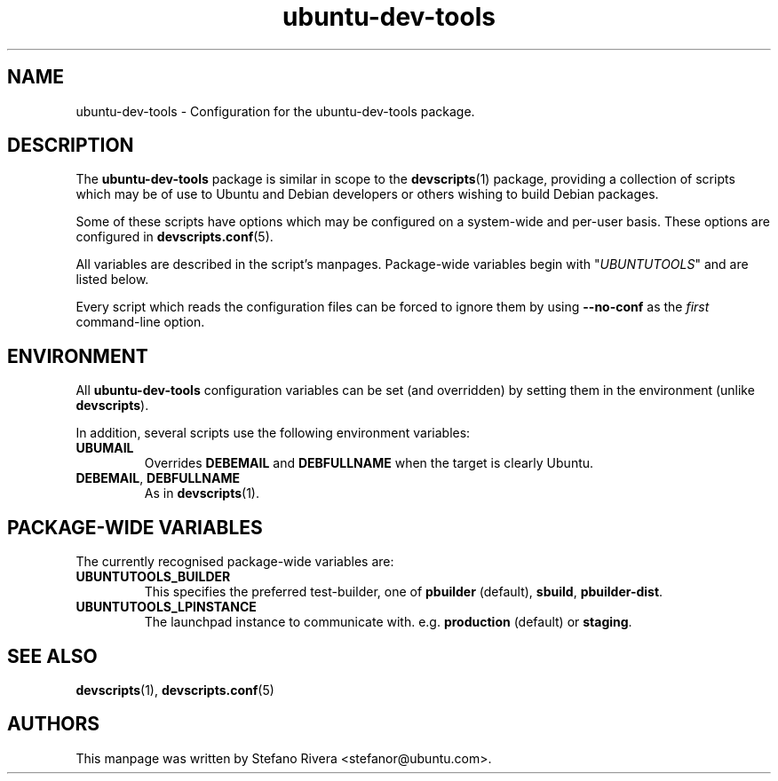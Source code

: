 .\" Copyright (C) 2010, Stefano Rivera <stefanor@ubuntu.com>
.\"
.\" Permission to use, copy, modify, and/or distribute this software for any
.\" purpose with or without fee is hereby granted, provided that the above
.\" copyright notice and this permission notice appear in all copies.
.\"
.\" THE SOFTWARE IS PROVIDED "AS IS" AND THE AUTHOR DISCLAIMS ALL WARRANTIES WITH
.\" REGARD TO THIS SOFTWARE INCLUDING ALL IMPLIED WARRANTIES OF MERCHANTABILITY
.\" AND FITNESS. IN NO EVENT SHALL THE AUTHOR BE LIABLE FOR ANY SPECIAL, DIRECT,
.\" INDIRECT, OR CONSEQUENTIAL DAMAGES OR ANY DAMAGES WHATSOEVER RESULTING FROM
.\" LOSS OF USE, DATA OR PROFITS, WHETHER IN AN ACTION OF CONTRACT, NEGLIGENCE OR
.\" OTHER TORTIOUS ACTION, ARISING OUT OF OR IN CONNECTION WITH THE USE OR
.\" PERFORMANCE OF THIS SOFTWARE.
.TH ubuntu\-dev\-tools "5" "December 19 2010" "ubuntu\-dev\-tools"
.SH NAME
ubuntu\-dev\-tools \- Configuration for the ubuntu\-dev\-tools package.

.SH DESCRIPTION
The \fBubuntu\-dev\-tools\fR package is similar in scope to the
.BR devscripts (1)
package, providing a collection of scripts which may be of use
to Ubuntu and Debian developers or others wishing to build Debian packages.

Some of these scripts have options which may be configured on a
system\-wide and per\-user basis.
These options are configured in
.BR devscripts.conf (5).

All variables are described in the script's manpages. Package\-wide
variables begin with "\fIUBUNTUTOOLS\fR" and are listed below.

Every script which reads the configuration files can be forced to ignore
them by using \fB\-\-no\-conf\fR as the \fIfirst\fR command\-line
option.

.SH ENVIRONMENT
All \fBubuntu\-dev\-tools\fR configuration variables can be set (and
overridden) by setting them in the environment (unlike
\fBdevscripts\fR).

In addition, several scripts use the following environment variables:

.TP
.B UBUMAIL
Overrides \fBDEBEMAIL\fR and \fBDEBFULLNAME\fR when the target is
clearly Ubuntu.

.TP
.BR DEBEMAIL ", " DEBFULLNAME
As in
.BR devscripts (1).

.SH PACKAGE\-WIDE VARIABLES
The currently recognised package\-wide variables are:

.TP
.B UBUNTUTOOLS_BUILDER
This specifies the preferred test\-builder, one of
.BR pbuilder " (default), " sbuild ", " pbuilder\-dist .

.TP
.B UBUNTUTOOLS_LPINSTANCE
The launchpad instance to communicate with. e.g. \fBproduction\fR
(default) or \fBstaging\fR.

.SH SEE ALSO
.BR devscripts (1),
.BR devscripts.conf (5)

.SH AUTHORS
This manpage was written by Stefano Rivera <stefanor@ubuntu.com>.
